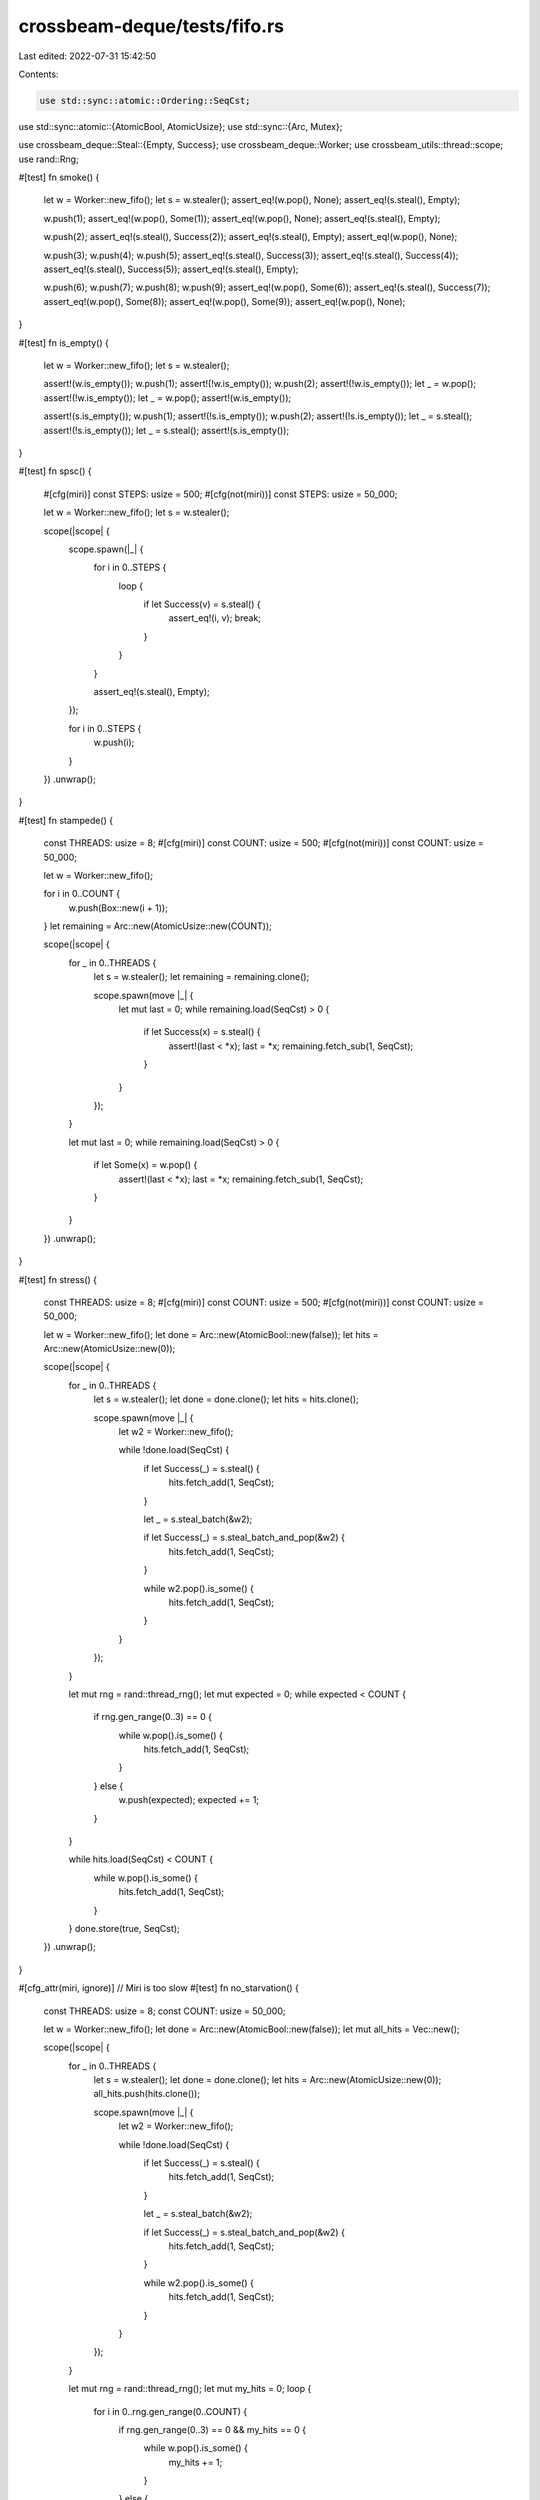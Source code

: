 crossbeam-deque/tests/fifo.rs
=============================

Last edited: 2022-07-31 15:42:50

Contents:

.. code-block:: rs

    use std::sync::atomic::Ordering::SeqCst;
use std::sync::atomic::{AtomicBool, AtomicUsize};
use std::sync::{Arc, Mutex};

use crossbeam_deque::Steal::{Empty, Success};
use crossbeam_deque::Worker;
use crossbeam_utils::thread::scope;
use rand::Rng;

#[test]
fn smoke() {
    let w = Worker::new_fifo();
    let s = w.stealer();
    assert_eq!(w.pop(), None);
    assert_eq!(s.steal(), Empty);

    w.push(1);
    assert_eq!(w.pop(), Some(1));
    assert_eq!(w.pop(), None);
    assert_eq!(s.steal(), Empty);

    w.push(2);
    assert_eq!(s.steal(), Success(2));
    assert_eq!(s.steal(), Empty);
    assert_eq!(w.pop(), None);

    w.push(3);
    w.push(4);
    w.push(5);
    assert_eq!(s.steal(), Success(3));
    assert_eq!(s.steal(), Success(4));
    assert_eq!(s.steal(), Success(5));
    assert_eq!(s.steal(), Empty);

    w.push(6);
    w.push(7);
    w.push(8);
    w.push(9);
    assert_eq!(w.pop(), Some(6));
    assert_eq!(s.steal(), Success(7));
    assert_eq!(w.pop(), Some(8));
    assert_eq!(w.pop(), Some(9));
    assert_eq!(w.pop(), None);
}

#[test]
fn is_empty() {
    let w = Worker::new_fifo();
    let s = w.stealer();

    assert!(w.is_empty());
    w.push(1);
    assert!(!w.is_empty());
    w.push(2);
    assert!(!w.is_empty());
    let _ = w.pop();
    assert!(!w.is_empty());
    let _ = w.pop();
    assert!(w.is_empty());

    assert!(s.is_empty());
    w.push(1);
    assert!(!s.is_empty());
    w.push(2);
    assert!(!s.is_empty());
    let _ = s.steal();
    assert!(!s.is_empty());
    let _ = s.steal();
    assert!(s.is_empty());
}

#[test]
fn spsc() {
    #[cfg(miri)]
    const STEPS: usize = 500;
    #[cfg(not(miri))]
    const STEPS: usize = 50_000;

    let w = Worker::new_fifo();
    let s = w.stealer();

    scope(|scope| {
        scope.spawn(|_| {
            for i in 0..STEPS {
                loop {
                    if let Success(v) = s.steal() {
                        assert_eq!(i, v);
                        break;
                    }
                }
            }

            assert_eq!(s.steal(), Empty);
        });

        for i in 0..STEPS {
            w.push(i);
        }
    })
    .unwrap();
}

#[test]
fn stampede() {
    const THREADS: usize = 8;
    #[cfg(miri)]
    const COUNT: usize = 500;
    #[cfg(not(miri))]
    const COUNT: usize = 50_000;

    let w = Worker::new_fifo();

    for i in 0..COUNT {
        w.push(Box::new(i + 1));
    }
    let remaining = Arc::new(AtomicUsize::new(COUNT));

    scope(|scope| {
        for _ in 0..THREADS {
            let s = w.stealer();
            let remaining = remaining.clone();

            scope.spawn(move |_| {
                let mut last = 0;
                while remaining.load(SeqCst) > 0 {
                    if let Success(x) = s.steal() {
                        assert!(last < *x);
                        last = *x;
                        remaining.fetch_sub(1, SeqCst);
                    }
                }
            });
        }

        let mut last = 0;
        while remaining.load(SeqCst) > 0 {
            if let Some(x) = w.pop() {
                assert!(last < *x);
                last = *x;
                remaining.fetch_sub(1, SeqCst);
            }
        }
    })
    .unwrap();
}

#[test]
fn stress() {
    const THREADS: usize = 8;
    #[cfg(miri)]
    const COUNT: usize = 500;
    #[cfg(not(miri))]
    const COUNT: usize = 50_000;

    let w = Worker::new_fifo();
    let done = Arc::new(AtomicBool::new(false));
    let hits = Arc::new(AtomicUsize::new(0));

    scope(|scope| {
        for _ in 0..THREADS {
            let s = w.stealer();
            let done = done.clone();
            let hits = hits.clone();

            scope.spawn(move |_| {
                let w2 = Worker::new_fifo();

                while !done.load(SeqCst) {
                    if let Success(_) = s.steal() {
                        hits.fetch_add(1, SeqCst);
                    }

                    let _ = s.steal_batch(&w2);

                    if let Success(_) = s.steal_batch_and_pop(&w2) {
                        hits.fetch_add(1, SeqCst);
                    }

                    while w2.pop().is_some() {
                        hits.fetch_add(1, SeqCst);
                    }
                }
            });
        }

        let mut rng = rand::thread_rng();
        let mut expected = 0;
        while expected < COUNT {
            if rng.gen_range(0..3) == 0 {
                while w.pop().is_some() {
                    hits.fetch_add(1, SeqCst);
                }
            } else {
                w.push(expected);
                expected += 1;
            }
        }

        while hits.load(SeqCst) < COUNT {
            while w.pop().is_some() {
                hits.fetch_add(1, SeqCst);
            }
        }
        done.store(true, SeqCst);
    })
    .unwrap();
}

#[cfg_attr(miri, ignore)] // Miri is too slow
#[test]
fn no_starvation() {
    const THREADS: usize = 8;
    const COUNT: usize = 50_000;

    let w = Worker::new_fifo();
    let done = Arc::new(AtomicBool::new(false));
    let mut all_hits = Vec::new();

    scope(|scope| {
        for _ in 0..THREADS {
            let s = w.stealer();
            let done = done.clone();
            let hits = Arc::new(AtomicUsize::new(0));
            all_hits.push(hits.clone());

            scope.spawn(move |_| {
                let w2 = Worker::new_fifo();

                while !done.load(SeqCst) {
                    if let Success(_) = s.steal() {
                        hits.fetch_add(1, SeqCst);
                    }

                    let _ = s.steal_batch(&w2);

                    if let Success(_) = s.steal_batch_and_pop(&w2) {
                        hits.fetch_add(1, SeqCst);
                    }

                    while w2.pop().is_some() {
                        hits.fetch_add(1, SeqCst);
                    }
                }
            });
        }

        let mut rng = rand::thread_rng();
        let mut my_hits = 0;
        loop {
            for i in 0..rng.gen_range(0..COUNT) {
                if rng.gen_range(0..3) == 0 && my_hits == 0 {
                    while w.pop().is_some() {
                        my_hits += 1;
                    }
                } else {
                    w.push(i);
                }
            }

            if my_hits > 0 && all_hits.iter().all(|h| h.load(SeqCst) > 0) {
                break;
            }
        }
        done.store(true, SeqCst);
    })
    .unwrap();
}

#[test]
fn destructors() {
    #[cfg(miri)]
    const THREADS: usize = 2;
    #[cfg(not(miri))]
    const THREADS: usize = 8;
    #[cfg(miri)]
    const COUNT: usize = 500;
    #[cfg(not(miri))]
    const COUNT: usize = 50_000;
    #[cfg(miri)]
    const STEPS: usize = 100;
    #[cfg(not(miri))]
    const STEPS: usize = 1000;

    struct Elem(usize, Arc<Mutex<Vec<usize>>>);

    impl Drop for Elem {
        fn drop(&mut self) {
            self.1.lock().unwrap().push(self.0);
        }
    }

    let w = Worker::new_fifo();
    let dropped = Arc::new(Mutex::new(Vec::new()));
    let remaining = Arc::new(AtomicUsize::new(COUNT));

    for i in 0..COUNT {
        w.push(Elem(i, dropped.clone()));
    }

    scope(|scope| {
        for _ in 0..THREADS {
            let remaining = remaining.clone();
            let s = w.stealer();

            scope.spawn(move |_| {
                let w2 = Worker::new_fifo();
                let mut cnt = 0;

                while cnt < STEPS {
                    if let Success(_) = s.steal() {
                        cnt += 1;
                        remaining.fetch_sub(1, SeqCst);
                    }

                    let _ = s.steal_batch(&w2);

                    if let Success(_) = s.steal_batch_and_pop(&w2) {
                        cnt += 1;
                        remaining.fetch_sub(1, SeqCst);
                    }

                    while w2.pop().is_some() {
                        cnt += 1;
                        remaining.fetch_sub(1, SeqCst);
                    }
                }
            });
        }

        for _ in 0..STEPS {
            if w.pop().is_some() {
                remaining.fetch_sub(1, SeqCst);
            }
        }
    })
    .unwrap();

    let rem = remaining.load(SeqCst);
    assert!(rem > 0);

    {
        let mut v = dropped.lock().unwrap();
        assert_eq!(v.len(), COUNT - rem);
        v.clear();
    }

    drop(w);

    {
        let mut v = dropped.lock().unwrap();
        assert_eq!(v.len(), rem);
        v.sort_unstable();
        for pair in v.windows(2) {
            assert_eq!(pair[0] + 1, pair[1]);
        }
    }
}


